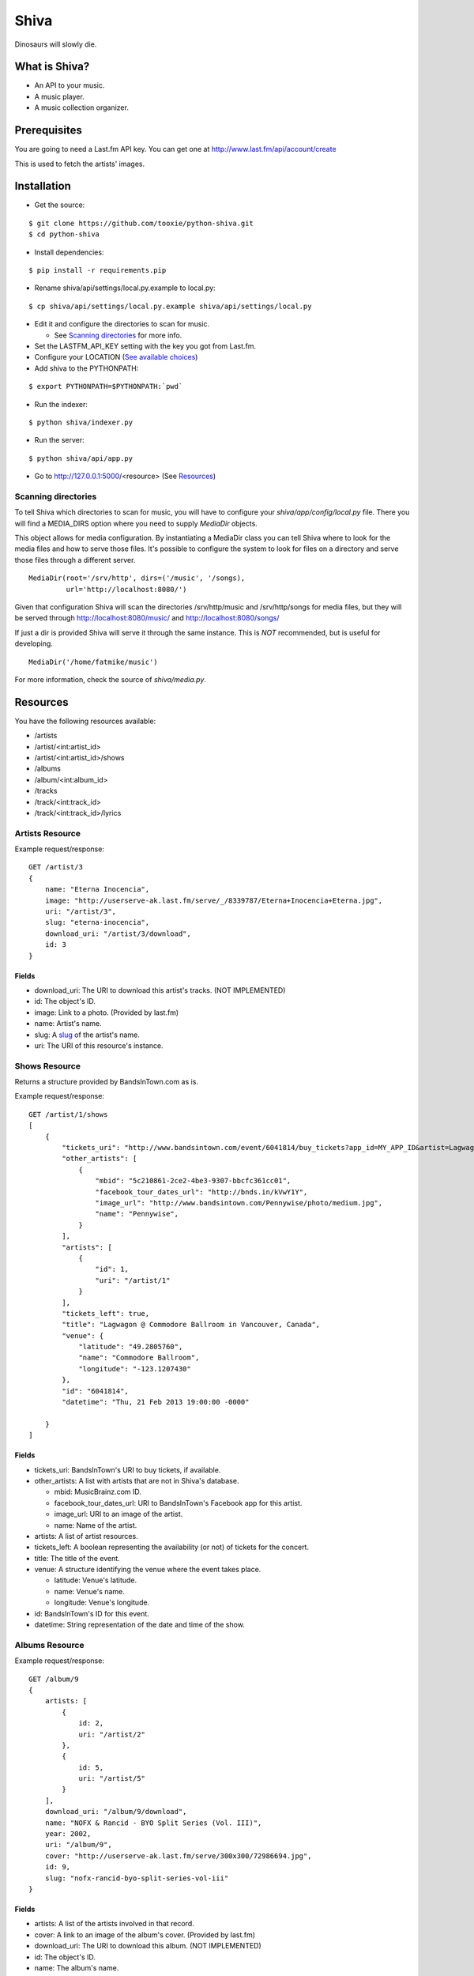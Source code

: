 =====
Shiva
=====

Dinosaurs will slowly die.


What is Shiva?
==============

* An API to your music.
* A music player.
* A music collection organizer.


Prerequisites
=============

You are going to need a Last.fm API key. You can get one at
http://www.last.fm/api/account/create

This is used to fetch the artists' images.


Installation
============


* Get the source:

::

    $ git clone https://github.com/tooxie/python-shiva.git
    $ cd python-shiva

* Install dependencies:

::

    $ pip install -r requirements.pip

* Rename shiva/api/settings/local.py.example to local.py:

::

    $ cp shiva/api/settings/local.py.example shiva/api/settings/local.py

* Edit it and configure the directories to scan for music.

  + See `Scanning directories`_ for more info.

* Set the LASTFM_API_KEY setting with the key you got from Last.fm.
* Configure your LOCATION (`See available choices <http://www.postgresql.org/docs/8.1/static/datetime-keywords.html#DATETIME-TIMEZONE-SET-TABLE>`__)
* Add shiva to the PYTHONPATH:

::

  $ export PYTHONPATH=$PYTHONPATH:`pwd`

* Run the indexer:

::

  $ python shiva/indexer.py

* Run the server:

::

  $ python shiva/api/app.py

* Go to http://127.0.0.1:5000/<resource> (See `Resources`_)


--------------------
Scanning directories
--------------------

To tell Shiva which directories to scan for music, you will have to configure
your `shiva/app/config/local.py` file. There you will find a MEDIA_DIRS option
where you need to supply `MediaDir` objects.

This object allows for media configuration. By instantiating a MediaDir class
you can tell Shiva where to look for the media files and how to serve those
files. It's possible to configure the system to look for files on a directory
and serve those files through a different server.

::

    MediaDir(root='/srv/http', dirs=('/music', '/songs),
             url='http://localhost:8080/')

Given that configuration Shiva will scan the directories /srv/http/music and
/srv/http/songs for media files, but they will be served through
http://localhost:8080/music/ and http://localhost:8080/songs/

If just a dir is provided Shiva will serve it through the same instance. This
is *NOT* recommended, but is useful for developing.

::

    MediaDir('/home/fatmike/music')

For more information, check the source of `shiva/media.py`.


Resources
=========

You have the following resources available:

* /artists
* /artist/<int:artist_id>
* /artist/<int:artist_id>/shows
* /albums
* /album/<int:album_id>
* /tracks
* /track/<int:track_id>
* /track/<int:track_id>/lyrics


----------------
Artists Resource
----------------


Example request/response:

::

    GET /artist/3
    {
        name: "Eterna Inocencia",
        image: "http://userserve-ak.last.fm/serve/_/8339787/Eterna+Inocencia+Eterna.jpg",
        uri: "/artist/3",
        slug: "eterna-inocencia",
        download_uri: "/artist/3/download",
        id: 3
    }


Fields
------

* download_uri: The URI to download this artist's tracks. (NOT IMPLEMENTED)
* id: The object's ID.
* image: Link to a photo. (Provided by last.fm)
* name: Artist's name.
* slug: A `slug <https://en.wikipedia.org/wiki/Slug_(web_publishing)#Slug>`__
  of the artist's name.
* uri: The URI of this resource's instance.


--------------
Shows Resource
--------------

Returns a structure provided by BandsInTown.com as is.

Example request/response:

::

    GET /artist/1/shows
    [
        {
            "tickets_uri": "http://www.bandsintown.com/event/6041814/buy_tickets?app_id=MY_APP_ID&artist=Lagwagon",
            "other_artists": [
                {
                    "mbid": "5c210861-2ce2-4be3-9307-bbcfc361cc01",
                    "facebook_tour_dates_url": "http://bnds.in/kVwY1Y",
                    "image_url": "http://www.bandsintown.com/Pennywise/photo/medium.jpg",
                    "name": "Pennywise",
                }
            ],
            "artists": [
                {
                    "id": 1,
                    "uri": "/artist/1"
                }
            ],
            "tickets_left": true,
            "title": "Lagwagon @ Commodore Ballroom in Vancouver, Canada",
            "venue": {
                "latitude": "49.2805760",
                "name": "Commodore Ballroom",
                "longitude": "-123.1207430"
            },
            "id": "6041814",
            "datetime": "Thu, 21 Feb 2013 19:00:00 -0000"

        }
    ]


Fields
------

* tickets_uri: BandsInTown's URI to buy tickets, if available.
* other_artists: A list with artists that are not in Shiva's database.

  + mbid: MusicBrainz.com ID.
  + facebook_tour_dates_url: URI to BandsInTown's Facebook app for this artist.
  + image_url: URI to an image of the artist.
  + name: Name of the artist.

* artists: A list of artist resources.
* tickets_left: A boolean representing the availability (or not) of tickets for
  the concert.
* title: The title of the event.
* venue: A structure identifying the venue where the event takes place.

  + latitude: Venue's latitude.
  + name: Venue's name.
  + longitude: Venue's longitude.

* id: BandsInTown's ID for this event.
* datetime: String representation of the date and time of the show.


---------------
Albums Resource
---------------

Example request/response:

::

    GET /album/9
    {
        artists: [
            {
                id: 2,
                uri: "/artist/2"
            },
            {
                id: 5,
                uri: "/artist/5"
            }
        ],
        download_uri: "/album/9/download",
        name: "NOFX & Rancid - BYO Split Series (Vol. III)",
        year: 2002,
        uri: "/album/9",
        cover: "http://userserve-ak.last.fm/serve/300x300/72986694.jpg",
        id: 9,
        slug: "nofx-rancid-byo-split-series-vol-iii"
    }


Fields
------

* artists: A list of the artists involved in that record.
* cover: A link to an image of the album's cover. (Provided by last.fm)
* download_uri: The URI to download this album. (NOT IMPLEMENTED)
* id: The object's ID.
* name: The album's name.
* slug: A `slug <https://en.wikipedia.org/wiki/Slug_(web_publishing)#Slug>`__
  of the album's name.
* uri: The URI of this resource's instance.
* year: The release year of the album.


Filtering
---------

The album list accepts an `artist` parameter in which case will filter the list
of albums only to those corresponding to that artist.

Example request/response:

::

    GET /albums/?artist=7
    [
        {
            artists: [
                {
                    id: 7,
                    uri: "/artist/7"
                }
            ],
            download_uri: "/album/12/download",
            name: "Anesthesia",
            year: 1995,
            uri: "/album/12",
            cover: "http://userserve-ak.last.fm/serve/300x300/3489534.jpg",
            id: 12,
            slug: "anesthesia"
        },
        {
            artists: [
                {
                    id: 7,
                    uri: "/artist/7"
                }
            ],
            download_uri: "/album/27/download",
            name: "Kum Kum",
            year: 1996,
            uri: "/album/27",
            cover: "http://userserve-ak.last.fm/serve/300x300/62372889.jpg",
            id: 27,
            slug: "kum-kum"
        }
    ]


--------------
Track Resource
--------------

Example request/response:

::

    GET /track/484
    {
        number: 4,
        download_uri: "/track/484/download",
        bitrate: 128,
        slug: "dinosaurs-will-die",
        album: {
            id: 34,
            uri: "/album/34"
        },
        title: "Dinosaurs Will Die",
        uri: "/track/484",
        id: 484,
        length: 180
    }


Fields
------

* album: The album to which this track belongs.
* bitrate: In MP3s this value is directly proportional to the
  `sound quality <https://en.wikipedia.org/wiki/Bit_rate#MP3>`__.
* download_uri: The URI to download this track.
* id: The object's ID.
* length: The length in seconds of the track.
* number: The `ordinal number <https://en.wikipedia.org/wiki/Ordinal_number>`__
  of this track with respect to this album.
* slug: A `slug <https://en.wikipedia.org/wiki/Slug_(web_publishing)#Slug>`__
  of the track's title.
* title: The title of the track.
* uri: The URI of this resource's instance.


Filtering
---------

The track listing accepts 1 of 2 possible parameters to filter down the list
only to those tracks corresponding to a given `album` or `artist`.


By artist
~~~~~~~~~

Example request/response:

::

    GET /tracks?artist=16
    [
        {
            album: {
                id: 36,
                uri: "/album/36"
            },
            length: 189,
            artist: {
                id: 16,
                uri: "/artist/16"
            },
            number: 1,
            title: "Pay Cheque (Heritage II)",
            slug: "pay-cheque-heritage-ii",
            download_uri: "/track/523/download",
            bitrate: 196,
            id: 523,
            uri: "/track/523"
        },
        {
            album: {
                id: 36,
                uri: "/album/36"
            },
            length: 171,
            artist: {
                id: 16,
                uri: "/artist/16"
            },
            number: 2,
            title: "In Your Dreams",
            slug: "in-your-dreams",
            download_uri: "/track/531/download",
            bitrate: 186,
            id: 531,
            uri: "/track/531"
        }
    ]


By album
~~~~~~~~

::

    GET /tracks?album=17
    [
        {
            album: {
                id: 17,
                uri: "/album/17"
            },
            length: 132,
            number: 1,
            title: "Shapes",
            slug: "shapes",
            download_uri: "/track/263/download",
            bitrate: 192,
            id: 263,
            uri: "/track/263"
        },
        {
            album: {
                id: 17,
                uri: "/album/17"
            },
            length: 118,
            number: 2,
            title: "Stucked to The Ground",
            slug: "stucked-to-the-ground",
            download_uri: "/track/267/download",
            bitrate: 192,
            id: 267,
            uri: "/track/267"
        }
    ]


---------------
Lyrics Resource
---------------

Example request/response:

::

    GET /track/256/lyrics
    {
        "track": {
            "id": 256,
            "uri": "/track/256"
        },
        "text": "When i came to this world mother told me\r what was right and what was wrong\r while dad explained me that\r religion, country and flag were things i must respect\r \r So, i decided\r to be political correct\r and a good child\r but then, I realized\r that nothing has changed since then...\r \r my family never told me\r why 30.000 people died in the '70's?\r where was the god\r that they promised me\r he was gonna take me to paradise?\r \r and why those children cry\r behind those war planes\r and those war guns\r oh, please father,\r i don't wanna be part of this...",
        "source_uri": "http://lyrics.com/eterna-inocencia/my-family/",
        "id": 6,
        "uri": "/lyrics/6"
    }


Fields
------

* id: The object's ID.
* source_uri: The URI where the lyrics were fetched from.
* text: The lyric's text.
* track: The track for which the lyrics are.
* uri: The URI of this resource's instance.


Adding more lyric sources
-------------------------

Everytime you request a lyric, Shiva checks if there's a lyric associated with
that track in the database. If it's there it will immediately retrieve it,
otherwise will iterate over a list of scrapers, asking each one of them if they
can fetch it. This list is in your local config file and looks like:

::

    SCRAPERS = {
        'lyrics': (
            'modulename.ClassName',
        ),
    }

This will look for a class *ClassName*, in *shiva/api/lyrics/modulename.py*. If
you want to add your own scraper just create a file under the lyrics directory,
let's say *mylyrics.py* with this structure:

::

    from shiva.api.lyrics import LyricScraper

    class MyLyricsScraper(LyricScraper):
        """ Fetches lyrics from mylyrics.com """

        def fetch(self, artist, title):
            # Magic happens here

            return True  # Only if lyrics were found

And then add it to the scrapers list:

::

    SCRAPERS = {
        'lyrics': (
            'modulename.ClassName',
            'mylyrics.MyLyricsScraper',
        ),
    }

Remember that the fetch() method has to return True in case the lyrics were
found or False otherwise. It must also store the lyrics in *self.lyrics* and
the URL where they fetched from in *self.source*. That's where Shiva looks for
the information.

For more details check the source of the other scrapers.


Assumptions
===========

For the sake of simplicity many assumptions were made that will eventually be
worked on and improved/removed.

* Only music files. No videos.

  + Actually, only mp3 files.

* No users.

  + Therefore, no customization.
  + And no privacy (You can still use
    `htpasswd <https://httpd.apache.org/docs/2.2/programs/htpasswd.html>`__,
    thou.)

* No uploading of files.
* No update of ID3 info when DB info changes.


Known issues
============

* The ID3 reader doesn't always detect the bit rate correctly. Seems like a
  common issue to many libraries, at least the ones I tried.


Wish list
=========

* Index your music and videos.

  + Which formats? Ogg? Wav?

* Batch-edit ID3 tags.
* Download your songs in batch.
* Users.

  + Favourite artists.
  + Playlists.

* Share your music with your friends.
* Share your music with your friends' servers.
* Listen to your friends' music.
* They can also upload their music.
* Stream audio and video. (Radio mode)
* Set up a radio and collaboratively pick the music.
* Tabs.


Disclaimer
==========

Remember that when using this software you must comply with your country's
laws. You and only you will be held responsible for any law infringement
resulting from the misuse of this software.

That said. Have fun.


Why Shiva?
==========

https://en.wikipedia.org/wiki/Shiva_crater
